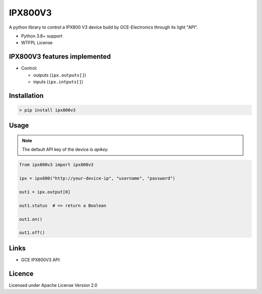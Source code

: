 IPX800V3
==========

A python library to control a IPX800 V3 device build by GCE-Electronics through its light "API".

* Python 3.8+ support
* WTFPL License

IPX800V3 features implemented
---------------------------

* Control:

  - outputs (``ipx.outputs[]``)
  - inputs (``ipx.intputs[]``)

Installation
------------

.. code-block:: console

    > pip install ipx800v3

Usage
-----

.. note:: The default API key of the device is `apikey`.

.. code-block:: python

    from ipx800v3 import ipx800v3

    ipx = ipx800("http://your-device-ip", "username", "password")

    out1 = ipx.output[0]

    out1.status  # => return a Boolean

    out1.on()

    out1.off()

Links
-----

* GCE IPX800V3 API: 

Licence
-------

Licensed under Apache License Version 2.0
